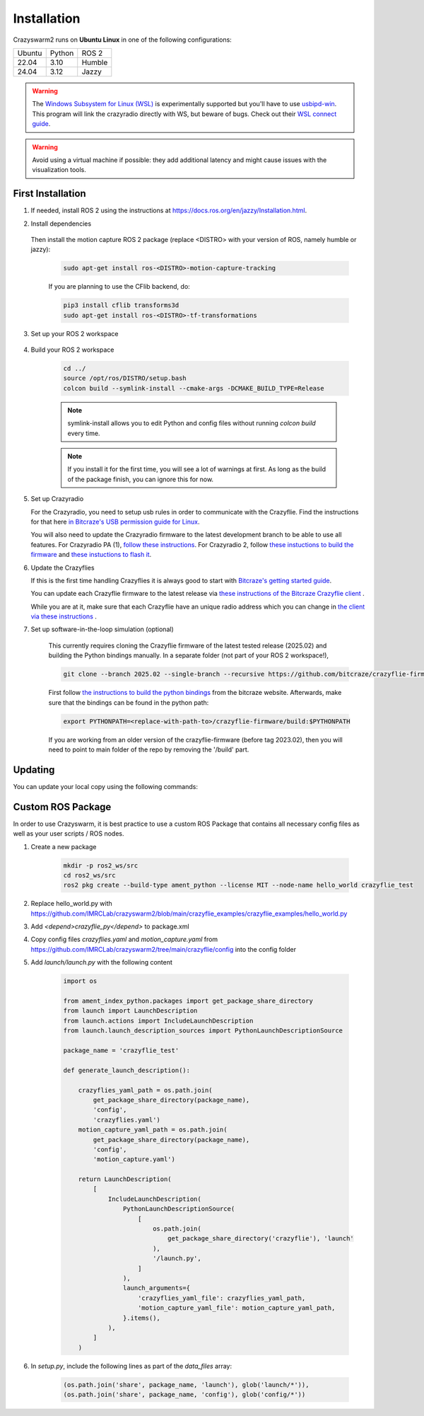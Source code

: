 .. _installation:

Installation
============

Crazyswarm2 runs on **Ubuntu Linux** in one of the following configurations:

====== ======== ====== 
Ubuntu Python   ROS 2
------ -------- ------
22.04  3.10     Humble
------ -------- ------
24.04  3.12     Jazzy
====== ======== ======

.. warning::
   The `Windows Subsystem for Linux (WSL) <https://docs.microsoft.com/en-us/windows/wsl/about>`_ is experimentally supported but you'll have to use `usbipd-win <https://github.com/dorssel/usbipd-win/>`_.
   This program will link the crazyradio directly with WS, but beware of bugs. Check out their `WSL connect guide <https://github.com/dorssel/usbipd-win/wiki/WSL-support/>`_.

.. warning::
   Avoid using a virtual machine if possible: they add additional latency and might cause issues with the visualization tools.

First Installation
------------------

1. If needed, install ROS 2 using the instructions at https://docs.ros.org/en/jazzy/Installation.html.

2. Install dependencies

    .. tabs::

        .. group-tab:: Binary Installation

            .. code-block:: bash

                pip3 install rowan nicegui

        .. group-tab:: Source Installation

            .. code-block:: bash

                sudo apt install libboost-program-options-dev libusb-1.0-0-dev
                pip3 install rowan nicegui

   Then install the motion capture ROS 2 package (replace <DISTRO> with your version of ROS, namely humble or jazzy):

    .. code-block:: bash

        sudo apt-get install ros-<DISTRO>-motion-capture-tracking 

    If you are planning to use the CFlib backend, do:

    .. code-block:: bash
        
        pip3 install cflib transforms3d
        sudo apt-get install ros-<DISTRO>-tf-transformations

3. Set up your ROS 2 workspace

    .. tabs::

        .. group-tab:: Binary Installation

            Then install the crazyswarm2 stack (replace <DISTRO> with your version of ROS, namely humble or jazzy):

            .. code-block:: bash

                sudo apt-get install ros-<DISTRO>-crazyflie*

            To prepare your workspace, see "Custom ROS Package" section below.

        .. group-tab:: Source Installation

            .. code-block:: bash

                mkdir -p ros2_ws/src
                cd ros2_ws/src
                git clone https://github.com/IMRCLab/crazyswarm2 --recursive

4. Build your ROS 2 workspace

    .. code-block:: bash

        cd ../
        source /opt/ros/DISTRO/setup.bash
        colcon build --symlink-install --cmake-args -DCMAKE_BUILD_TYPE=Release

    .. note::
       symlink-install allows you to edit Python and config files without running `colcon build` every time.

    .. note::
       If you install it for the first time, you will see a lot of warnings at first. 
       As long as the build of the package finish, you can ignore this for now. 
       

5. Set up Crazyradio

   For the Crazyradio, you need to setup usb rules in order to communicate with the Crazyflie. Find the instructions for that here `in Bitcraze's USB permission guide for Linux <https://www.bitcraze.io/documentation/repository/crazyflie-lib-python/master/installation/usb_permissions/>`_.

   You will also need to update the Crazyradio firmware to the latest development branch to be able to use all features. For Crazyradio PA (1), `follow these instructions <https://www.bitcraze.io/documentation/repository/crazyradio-firmware/master/building/building_flashing/>`_. For Crazyradio 2, follow `these instuctions to build the firmware <https://www.bitcraze.io/documentation/repository/crazyradio-firmware/master/building/building_flashing/>`_ and `these instuctions to flash it <https://www.bitcraze.io/documentation/repository/crazyradio2-firmware/main/building-and-flashing/flash//>`_.

6. Update the Crazyflies

   If this is the first time handling Crazyflies it is always good to start with `Bitcraze's getting started guide  <https://www.bitcraze.io/documentation/tutorials/getting-started-with-crazyflie-2-x/>`_.

   You can update each Crazyflie firmware to the latest release via `these instructions of the Bitcraze Crazyflie client <https://www.bitcraze.io/documentation/repository/crazyflie-clients-python/master/userguides/userguide_client/#firmware-upgrade>`_ .

   While you are at it, make sure that each Crazyflie have an unique radio address which you can change in `the client via these instructions <https://www.bitcraze.io/documentation/repository/crazyflie-clients-python/master/userguides/userguide_client/#firmware-configuration>`_ .

7. Set up software-in-the-loop simulation (optional)

    This currently requires cloning the Crazyflie firmware of the latest tested release (2025.02) and building the Python bindings manually. In a separate folder (not part of your ROS 2 workspace!), 

    .. code-block:: bash

        git clone --branch 2025.02 --single-branch --recursive https://github.com/bitcraze/crazyflie-firmware.git

    First follow `the instructions to build the python bindings <https://www.bitcraze.io/documentation/repository/crazyflie-firmware/master/building-and-flashing/build/#build-python-bindings>`_ from the bitcraze website. Afterwards, make sure that the bindings can be found in the python path:

    .. code-block:: bash

        export PYTHONPATH=<replace-with-path-to>/crazyflie-firmware/build:$PYTHONPATH
        
    If you are working from an older version of the crazyflie-firmware (before tag 2023.02), then you will need to point to main folder of the repo by removing the '/build' part. 


Updating
--------

You can update your local copy using the following commands:

    .. tabs::

        .. group-tab:: Binary Installation

            .. code-block:: bash

                sudo apt update
                sudo apt upgrade

        .. group-tab:: Source Installation

            .. code-block:: bash

                cd ros2_ws/src/crazyswarm2
                git pull
                git submodule sync
                git submodule update --init --recursive
                cd ../../
                source /opt/ros/DISTRO/setup.bash
                colcon build --symlink-install --cmake-args -DCMAKE_BUILD_TYPE=Release


Custom ROS Package
------------------

In order to use Crazyswarm, it is best practice to use a custom ROS Package that contains all necessary config files as well as your user scripts / ROS nodes.

1. Create a new package

    .. code-block:: bash

        mkdir -p ros2_ws/src
        cd ros2_ws/src
        ros2 pkg create --build-type ament_python --license MIT --node-name hello_world crazyflie_test

2. Replace hello_world.py with https://github.com/IMRCLab/crazyswarm2/blob/main/crazyflie_examples/crazyflie_examples/hello_world.py

3. Add `<depend>crazyflie_py</depend>` to package.xml

4. Copy config files `crazyflies.yaml` and `motion_capture.yaml` from https://github.com/IMRCLab/crazyswarm2/tree/main/crazyflie/config into the config folder

5. Add `launch/launch.py` with the following content

    .. code-block:: python

        import os

        from ament_index_python.packages import get_package_share_directory
        from launch import LaunchDescription
        from launch.actions import IncludeLaunchDescription
        from launch.launch_description_sources import PythonLaunchDescriptionSource

        package_name = 'crazyflie_test'

        def generate_launch_description():

            crazyflies_yaml_path = os.path.join(
                get_package_share_directory(package_name),
                'config',
                'crazyflies.yaml')
            motion_capture_yaml_path = os.path.join(
                get_package_share_directory(package_name),
                'config',
                'motion_capture.yaml')

            return LaunchDescription(
                [
                    IncludeLaunchDescription(
                        PythonLaunchDescriptionSource(
                            [
                                os.path.join(
                                    get_package_share_directory('crazyflie'), 'launch'
                                ),
                                '/launch.py',
                            ]
                        ),
                        launch_arguments={
                            'crazyflies_yaml_file': crazyflies_yaml_path,
                            'motion_capture_yaml_file': motion_capture_yaml_path,
                        }.items(),
                    ),
                ]
            )

6. In `setup.py`, include the following lines as part of the `data_files` array:

    .. code-block:: python

        (os.path.join('share', package_name, 'launch'), glob('launch/*')),
        (os.path.join('share', package_name, 'config'), glob('config/*'))


